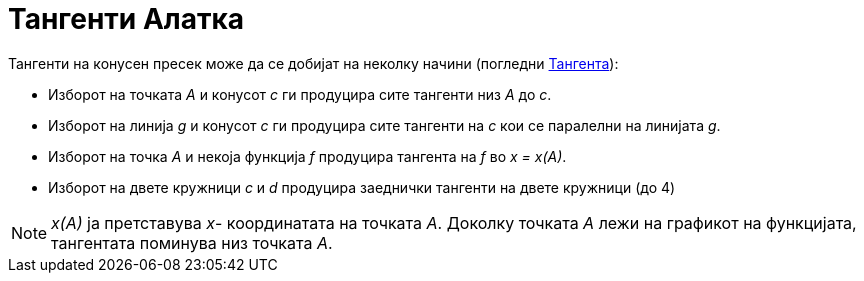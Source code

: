 = Тангенти Алатка
:page-en: tools/Tangents
ifdef::env-github[:imagesdir: /mk/modules/ROOT/assets/images]

Тангенти на конусен пресек може да се добијат на неколку начини (погледни xref:/commands/Тангента.adoc[Тангента]):

* Изборот на точката _A_ и конусот _c_ ги продуцира сите тангенти низ _A_ до _c_.
* Изборот на линија _g_ и конусот _c_ ги продуцира сите тангенти на _c_ кои се паралелни на линијата _g_.
* Изборот на точка _A_ и некоја функција _f_ продуцира тангента на _f_ во _x = x(A)_.
* Изборот на двете кружници _c_ и _d_ продуцира заеднички тангенти на двете кружници (до 4)

[NOTE]
====

_x(A)_ ја претставува _x_- координатата на точката _A_. Доколку точката _A_ лежи на графикот на функцијата, тангентата
поминува низ точката _A_.

====
